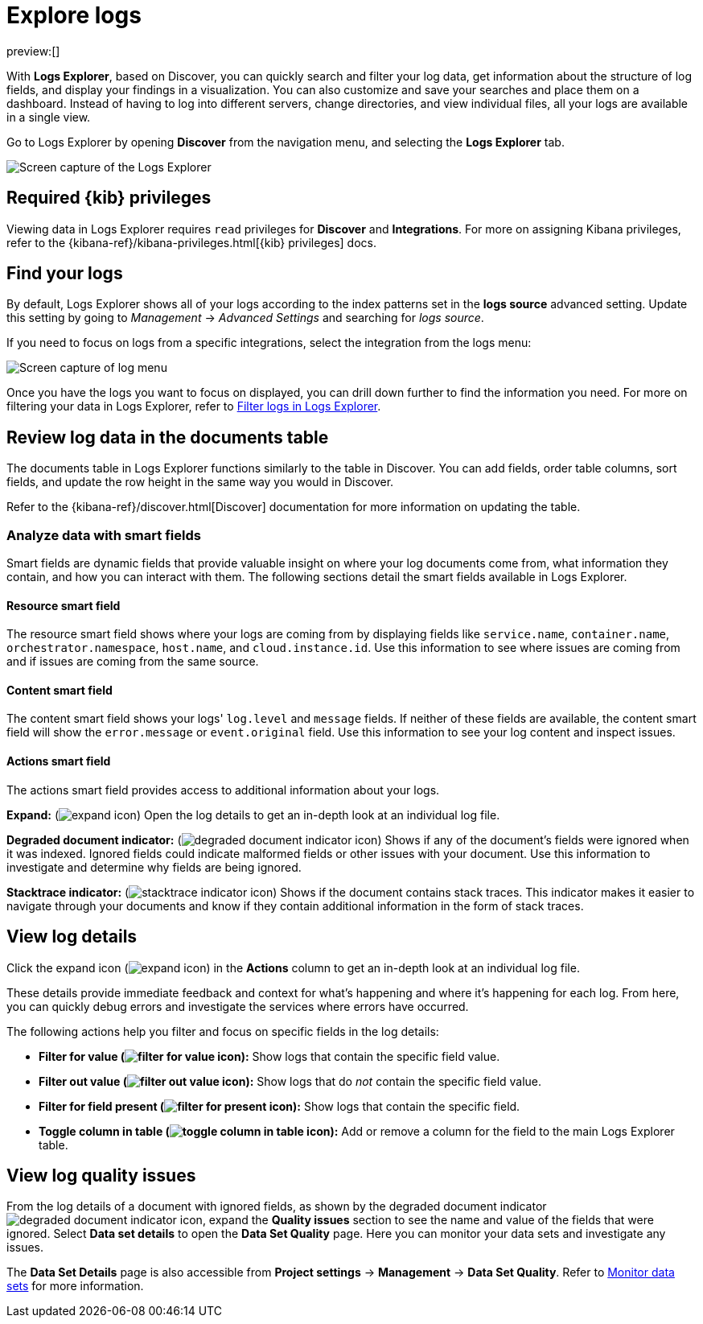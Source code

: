 [[observability-discover-and-explore-logs]]
= Explore logs

:description: Visualize and analyze logs.
:keywords: serverless, observability, how-to

preview:[]

With **Logs Explorer**, based on Discover, you can quickly search and filter your log data, get information about the structure of log fields, and display your findings in a visualization.
You can also customize and save your searches and place them on a dashboard.
Instead of having to log into different servers, change directories, and view individual files, all your logs are available in a single view.

Go to Logs Explorer by opening **Discover** from the navigation menu, and selecting the **Logs Explorer** tab.

[role="screenshot"]
image::images/log-explorer.png[Screen capture of the Logs Explorer]

[discrete]
[[observability-discover-and-explore-logs-required-kib-privileges]]
== Required {kib} privileges

Viewing data in Logs Explorer requires `read` privileges for **Discover** and **Integrations**.
For more on assigning Kibana privileges, refer to the {kibana-ref}/kibana-privileges.html[{kib} privileges] docs.

[discrete]
[[observability-discover-and-explore-logs-find-your-logs]]
== Find your logs

By default, Logs Explorer shows all of your logs according to the index patterns set in the **logs source** advanced setting.
Update this setting by going to _Management_ → _Advanced Settings_ and searching for _logs source_.

If you need to focus on logs from a specific integrations, select the integration from the logs menu:

[role="screenshot"]
image::images/log-menu.png[Screen capture of log menu]

Once you have the logs you want to focus on displayed, you can drill down further to find the information you need.
For more on filtering your data in Logs Explorer, refer to <<logs-filter-logs-explorer,Filter logs in Logs Explorer>>.

[discrete]
[[observability-discover-and-explore-logs-review-log-data-in-the-documents-table]]
== Review log data in the documents table

The documents table in Logs Explorer functions similarly to the table in Discover.
You can add fields, order table columns, sort fields, and update the row height in the same way you would in Discover.

Refer to the {kibana-ref}/discover.html[Discover] documentation for more information on updating the table.

[discrete]
[[observability-discover-and-explore-logs-analyze-data-with-smart-fields]]
=== Analyze data with smart fields

Smart fields are dynamic fields that provide valuable insight on where your log documents come from, what information they contain, and how you can interact with them.
The following sections detail the smart fields available in Logs Explorer.

[discrete]
[[observability-discover-and-explore-logs-resource-smart-field]]
==== Resource smart field

The resource smart field shows where your logs are coming from by displaying fields like `service.name`, `container.name`, `orchestrator.namespace`, `host.name`, and `cloud.instance.id`.
Use this information to see where issues are coming from and if issues are coming from the same source.

[discrete]
[[observability-discover-and-explore-logs-content-smart-field]]
==== Content smart field

The content smart field shows your logs' `log.level` and `message` fields.
If neither of these fields are available, the content smart field will show the `error.message` or `event.original` field.
Use this information to see your log content and inspect issues.

[discrete]
[[observability-discover-and-explore-logs-actions-smart-field]]
==== Actions smart field

The actions smart field provides access to additional information about your logs.

**Expand:** (image:images/icons/expand.svg[expand icon]) Open the log details to get an in-depth look at an individual log file.

**Degraded document indicator:** (image:images/icons/pagesSelect.svg[degraded document indicator icon]) Shows if any of the document's fields were ignored when it was indexed.
Ignored fields could indicate malformed fields or other issues with your document. Use this information to investigate and determine why fields are being ignored.

**Stacktrace indicator:** (image:images/icons/apmTrace.svg[stacktrace indicator icon]) Shows if the document contains stack traces.
This indicator makes it easier to navigate through your documents and know if they contain additional information in the form of stack traces.

[discrete]
[[observability-discover-and-explore-logs-view-log-details]]
== View log details

Click the expand icon (image:images/icons/expand.svg[expand icon]) in the **Actions** column to get an in-depth look at an individual log file.

These details provide immediate feedback and context for what's happening and where it's happening for each log.
From here, you can quickly debug errors and investigate the services where errors have occurred.

The following actions help you filter and focus on specific fields in the log details:

* **Filter for value (image:images/icons/plusInCircle.svg[filter for value icon]):** Show logs that contain the specific field value.
* **Filter out value (image:images/icons/minusInCircle.svg[filter out value icon]):** Show logs that do _not_ contain the specific field value.
* **Filter for field present (image:images/icons/filter.svg[filter for present icon]):** Show logs that contain the specific field.
* **Toggle column in table (image:images/icons/listAdd.svg[toggle column in table icon]):** Add or remove a column for the field to the main Logs Explorer table.

[discrete]
[[observability-discover-and-explore-logs-view-log-quality-issues]]
== View log quality issues

From the log details of a document with ignored fields, as shown by the degraded document indicator ((image:images/icons/pagesSelect.svg[degraded document indicator icon])), expand the **Quality issues** section to see the name and value of the fields that were ignored.
Select **Data set details** to open the **Data Set Quality** page. Here you can monitor your data sets and investigate any issues.

The **Data Set Details** page is also accessible from **Project settings** → **Management** → **Data Set Quality**.
Refer to <<observability-monitor-datasets,Monitor data sets>> for more information.
